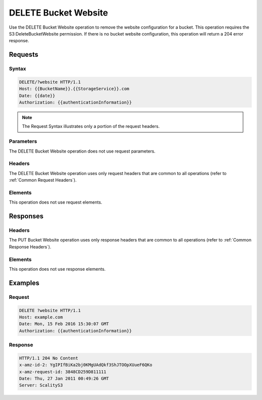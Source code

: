 .. _DELETE Bucket Website:

DELETE Bucket Website
=====================

Use the DELETE Bucket Website operation to remove the website
configuration for a bucket. This operation requires the
S3:DeleteBucketWebsite permission. If there is no bucket website
configuration, this operation will return a 204 error response.

Requests
--------

Syntax
~~~~~~

.. code::

   DELETE/?website HTTP/1.1
   Host: {{BucketName}}.{{StorageService}}.com
   Date: {{date}}
   Authorization: {{authenticationInformation}}

.. note::

  The Request Syntax illustrates only a portion of the request headers.

Parameters
~~~~~~~~~~

The DELETE Bucket Website operation does not use request parameters.

Headers
~~~~~~~

The DELETE Bucket Website operation uses only request headers that are
common to all operations (refer to :ref:`Common Request Headers`).

Elements
~~~~~~~~

This operation does not use request elements.

Responses
---------

Headers
~~~~~~~

The PUT Bucket Website operation uses only response
headers that are common to all operations (refer to :ref:`Common Response Headers`).

Elements
~~~~~~~~

This operation does not use response elements.

Examples
--------

Request
~~~~~~~

.. code::

   DELETE ?website HTTP/1.1
   Host: example.com
   Date: Mon, 15 Feb 2016 15:30:07 GMT
   Authorization: {{authenticationInformation}}

Response
~~~~~~~~

.. code::

   HTTP/1.1 204 No Content
   x-amz-id-2: YgIPIfBiKa2bj0KMgUAdQkf3ShJTOOpXUueF6QKo
   x-amz-request-id: 3848CD259D811111
   Date: Thu, 27 Jan 2011 00:49:26 GMT
   Server: ScalityS3
